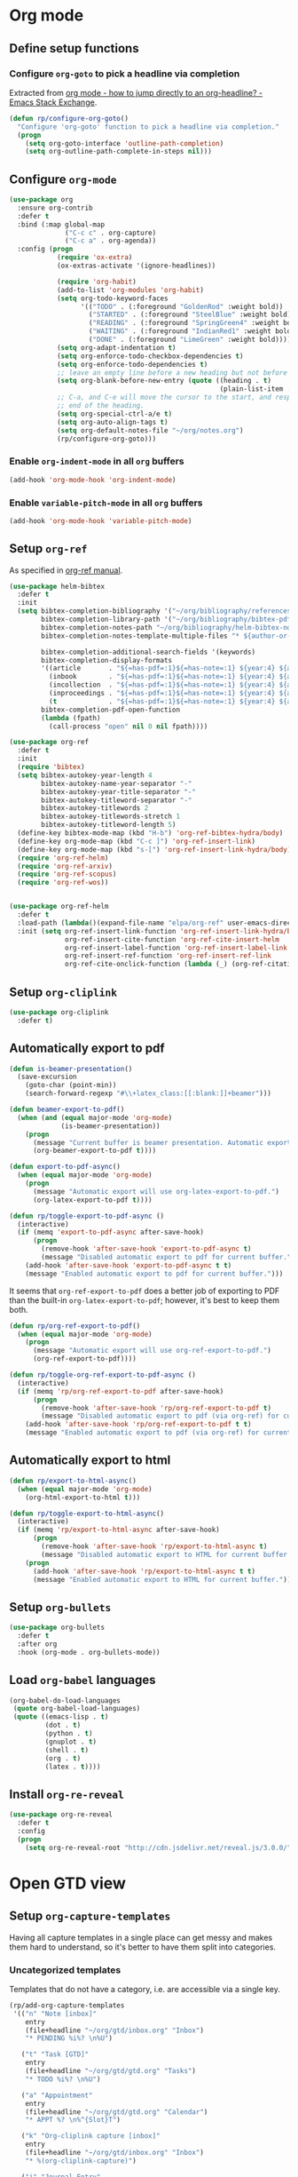 #+property: header-args :results silent
* Org mode
  :PROPERTIES:
  :header-args:emacs-lisp: :results none
  :END:

** Define setup functions

*** Configure =org-goto= to pick a headline via completion

Extracted from [[https://emacs.stackexchange.com/a/32625/14110][org mode - how to jump directly to an org-headline? - Emacs Stack Exchange]].

#+begin_src emacs-lisp
  (defun rp/configure-org-goto()
    "Configure 'org-goto' function to pick a headline via completion."
    (progn
      (setq org-goto-interface 'outline-path-completion)
      (setq org-outline-path-complete-in-steps nil)))
#+end_src

** Configure =org-mode=

#+begin_src emacs-lisp
  (use-package org
    :ensure org-contrib
    :defer t
    :bind (:map global-map
                ("C-c c" . org-capture)
                ("C-c a" . org-agenda))
    :config (progn
              (require 'ox-extra)
              (ox-extras-activate '(ignore-headlines))

              (require 'org-habit)
              (add-to-list 'org-modules 'org-habit)
              (setq org-todo-keyword-faces
                    '(("TODO" . (:foreground "GoldenRod" :weight bold))
                      ("STARTED" . (:foreground "SteelBlue" :weight bold))
                      ("READING" . (:foreground "SpringGreen4" :weight bold))
                      ("WAITING" . (:foreground "IndianRed1" :weight bold))
                      ("DONE" . (:foreground "LimeGreen" :weight bold))))
              (setq org-adapt-indentation t)
              (setq org-enforce-todo-checkbox-dependencies t)
              (setq org-enforce-todo-dependencies t)
              ;; leave an empty line before a new heading but not before plain list item
              (setq org-blank-before-new-entry (quote ((heading . t)
                                                       (plain-list-item . nil))))
              ;; C-a, and C-e will move the cursor to the start, and respectively
              ;; end of the heading.
              (setq org-special-ctrl-a/e t)
              (setq org-auto-align-tags t)
              (setq org-default-notes-file "~/org/notes.org")
              (rp/configure-org-goto)))
#+end_src

*** Enable =org-indent-mode= in all =org= buffers

#+begin_src emacs-lisp
  (add-hook 'org-mode-hook 'org-indent-mode)
#+end_src

*** Enable =variable-pitch-mode= in all =org= buffers

#+begin_src emacs-lisp
  (add-hook 'org-mode-hook 'variable-pitch-mode)
#+end_src

** Setup =org-ref=

As specified in [[https://github.com/jkitchin/org-ref/blob/master/org-ref.org][org-ref manual]].

#+begin_src emacs-lisp
  (use-package helm-bibtex
    :defer t
    :init
    (setq bibtex-completion-bibliography '("~/org/bibliography/references.bib")
          bibtex-completion-library-path '("~/org/bibliography/bibtex-pdfs")
          bibtex-completion-notes-path "~/org/bibliography/helm-bibtex-notes"
          bibtex-completion-notes-template-multiple-files "* ${author-or-editor}, ${title}, ${journal}, (${year}) :${=type=}: \n\nSee [[cite:&${=key=}]]\n"

          bibtex-completion-additional-search-fields '(keywords)
          bibtex-completion-display-formats
          '((article       . "${=has-pdf=:1}${=has-note=:1} ${year:4} ${author:36} ${title:*} ${journal:40}")
            (inbook        . "${=has-pdf=:1}${=has-note=:1} ${year:4} ${author:36} ${title:*} Chapter ${chapter:32}")
            (incollection  . "${=has-pdf=:1}${=has-note=:1} ${year:4} ${author:36} ${title:*} ${booktitle:40}")
            (inproceedings . "${=has-pdf=:1}${=has-note=:1} ${year:4} ${author:36} ${title:*} ${booktitle:40}")
            (t             . "${=has-pdf=:1}${=has-note=:1} ${year:4} ${author:36} ${title:*}"))
          bibtex-completion-pdf-open-function
          (lambda (fpath)
            (call-process "open" nil 0 nil fpath))))

  (use-package org-ref
    :defer t
    :init
    (require 'bibtex)
    (setq bibtex-autokey-year-length 4
          bibtex-autokey-name-year-separator "-"
          bibtex-autokey-year-title-separator "-"
          bibtex-autokey-titleword-separator "-"
          bibtex-autokey-titlewords 2
          bibtex-autokey-titlewords-stretch 1
          bibtex-autokey-titleword-length 5)
    (define-key bibtex-mode-map (kbd "H-b") 'org-ref-bibtex-hydra/body)
    (define-key org-mode-map (kbd "C-c ]") 'org-ref-insert-link)
    (define-key org-mode-map (kbd "s-[") 'org-ref-insert-link-hydra/body)
    (require 'org-ref-helm)
    (require 'org-ref-arxiv)
    (require 'org-ref-scopus)
    (require 'org-ref-wos))


  (use-package org-ref-helm
    :defer t
    :load-path (lambda()(expand-file-name "elpa/org-ref" user-emacs-directory))
    :init (setq org-ref-insert-link-function 'org-ref-insert-link-hydra/body
                org-ref-insert-cite-function 'org-ref-cite-insert-helm
                org-ref-insert-label-function 'org-ref-insert-label-link
                org-ref-insert-ref-function 'org-ref-insert-ref-link
                org-ref-cite-onclick-function (lambda (_) (org-ref-citation-hydra/body))))

#+end_src

** Setup =org-cliplink=

#+begin_src emacs-lisp
  (use-package org-cliplink
    :defer t)
#+end_src

** Automatically export to pdf

#+begin_src emacs-lisp
  (defun is-beamer-presentation()
    (save-excursion
      (goto-char (point-min))
      (search-forward-regexp "#\\+latex_class:[[:blank:]]+beamer")))

  (defun beamer-export-to-pdf()
    (when (and (equal major-mode 'org-mode)
               (is-beamer-presentation))
      (progn
        (message "Current buffer is beamer presentation. Automatic export will use org-beamer-export-to-pdf.")
        (org-beamer-export-to-pdf t))))

  (defun export-to-pdf-async()
    (when (equal major-mode 'org-mode)
      (progn
        (message "Automatic export will use org-latex-export-to-pdf.")
        (org-latex-export-to-pdf t))))

  (defun rp/toggle-export-to-pdf-async ()
    (interactive)
    (if (memq 'export-to-pdf-async after-save-hook)
        (progn
          (remove-hook 'after-save-hook 'export-to-pdf-async t)
          (message "Disabled automatic export to pdf for current buffer."))
      (add-hook 'after-save-hook 'export-to-pdf-async t t)
      (message "Enabled automatic export to pdf for current buffer.")))
#+end_src

It seems that =org-ref-export-to-pdf= does a better job of exporting to PDF than the built-in =org-latex-export-to-pdf=; however, it's best to keep them both.

#+begin_src emacs-lisp
  (defun rp/org-ref-export-to-pdf()
    (when (equal major-mode 'org-mode)
      (progn
        (message "Automatic export will use org-ref-export-to-pdf.")
        (org-ref-export-to-pdf))))

  (defun rp/toggle-org-ref-export-to-pdf-async ()
    (interactive)
    (if (memq 'rp/org-ref-export-to-pdf after-save-hook)
        (progn
          (remove-hook 'after-save-hook 'rp/org-ref-export-to-pdf t)
          (message "Disabled automatic export to pdf (via org-ref) for current buffer."))
      (add-hook 'after-save-hook 'rp/org-ref-export-to-pdf t t)
      (message "Enabled automatic export to pdf (via org-ref) for current buffer.")))
#+end_src

** Automatically export to html

#+begin_src emacs-lisp
  (defun rp/export-to-html-async()
    (when (equal major-mode 'org-mode)
      (org-html-export-to-html t)))

  (defun rp/toggle-export-to-html-async()
    (interactive)
    (if (memq 'rp/export-to-html-async after-save-hook)
        (progn
          (remove-hook 'after-save-hook 'rp/export-to-html-async t)
          (message "Disabled automatic export to HTML for current buffer."))
      (progn
        (add-hook 'after-save-hook 'rp/export-to-html-async t t)
        (message "Enabled automatic export to HTML for current buffer."))))
#+end_src

** Setup =org-bullets=

#+begin_src emacs-lisp
  (use-package org-bullets
    :defer t
    :after org
    :hook (org-mode . org-bullets-mode))
#+end_src

** Load =org-babel= languages

#+begin_src emacs-lisp
  (org-babel-do-load-languages
   (quote org-babel-load-languages)
   (quote ((emacs-lisp . t)
           (dot . t)
           (python . t)
           (gnuplot . t)
           (shell . t)
           (org . t)
           (latex . t))))

#+end_src

** Install =org-re-reveal=

#+begin_src emacs-lisp
  (use-package org-re-reveal
    :defer t
    :config
    (progn
      (setq org-re-reveal-root "http://cdn.jsdelivr.net/reveal.js/3.0.0/")))
#+end_src

* Open GTD view
:PROPERTIES:
:header-args:emacs-lisp: :results none
:END:

** Setup =org-capture-templates=

Having all capture templates in a single place can get messy and makes them hard to understand, so it's better to have them split into categories.

*** Uncategorized templates

Templates that do not have a category, i.e. are accessible via a single key.

#+begin_src emacs-lisp
  (rp/add-org-capture-templates
   '(("n" "Note [inbox]"
      entry
      (file+headline "~/org/gtd/inbox.org" "Inbox")
      "* PENDING %i%? \n%U")

     ("t" "Task [GTD]"
      entry
      (file+headline "~/org/gtd/gtd.org" "Tasks")
      "* TODO %i%? \n%U")

     ("a" "Appointment"
      entry
      (file+headline "~/org/gtd/gtd.org" "Calendar")
      "* APPT %? \n%^{Slot}T")

     ("k" "Org-cliplink capture [inbox]"
      entry
      (file+headline "~/org/gtd/inbox.org" "Inbox")
      "* %(org-cliplink-capture)")

     ("j" "Journal Entry"
      entry
      (file+olp+datetree "~/org/journal.org")
      "* %?"
      :hook rp/setup-long-text-capture)

     ("b" "Blog article idea"
      entry
      (file+headline "~/org/blogging/blogging.org" "Blog articles")
      "* IDEA %? \n%U")

     ("T" "Tickler"
      entry
      (file+headline "~/org/gtd/tickler.org" "Tickler")
      "* %i%? \n%U")))
#+end_src

*** PhD related templates

Templates related to my PhD activities.

#+begin_src emacs-lisp
  (rp/add-org-capture-templates
   '(("p" "PhD related items")
     ("pt" "Todo item"
      entry
      (file+headline "~/org/phd/phd.org" "PhD General")
      "* TODO %?")

     ("pm" "Meeting"
      entry
      (file+headline "~/org/phd/phd.org" "Calendar")
      "* %? \n%^{Slot}T")

     ("pi" "Interruption"
        entry
        (file+headline "~/org/phd/phd.org" "Întreruperi")
        "* %? \n" :clock-in t)))
#+end_src

*** Work related templates

Templates related to work activities.

**** Utility functions

#+begin_src emacs-lisp
  (defun rp/clock-report-template()
    "Returns a string that can be used to capture clock report."
    (format "#+BEGIN: clocktable :scope file :maxlevel 4 :block %s\n#+END:\n"
            (format-time-string "%Y-%m-%d")))
#+end_src

#+begin_src emacs-lisp
  (defun rp/setup-work-journal-capture()
    "Prepare an environment for capturing work journal entries."
    (progn
      (olivetti-mode)
      (setq-local olivetti-body-width 120)
      (ispell-change-dictionary "en_US")
      (flyspell-mode 1)
      (delete-other-windows)))
#+end_src

**** Capture templates

#+begin_src emacs-lisp
  (rp/add-org-capture-templates
   '(("w" "Work related items")
     ("wa" "Work achievement"
      entry
      (file+olp+datetree "~/org/gtd/work.org" "Achievements")
      "* %?")

     ("wf" "Technical feedback for a colleague"
      entry
      (file+olp+datetree "~/org/gtd/work.org" "Technical feedback")
      "* %?")

     ("wt" "Todo item"
      entry
      (file+headline "~/org/gtd/work.org" "Work")
      "* TODO %?")

     ("wm" "Meeting"
      entry
      (file+headline "~/org/gtd/work.org" "Outlook")
      "* %? %(org-set-tags \"work\") \n%^{Slot}T")

     ("wr" "Retrospective remark"
      entry
      (file+headline "~/org/gtd/work.org" "Upcomming retrospective")
      "* TODO %? \n%U")

     ("wc" "Clock report"
      plain
      (file+olp+datetree "~/org/gtd/work.org" "Clock report")
      "%(rp/clock-report-template)"
      :jump-to-captured t
      :immediate-finish t)

     ("wi" "Interruption"
      entry
      (file+headline "~/org/gtd/work.org" "Interruptions")
      "* %? \n" :clock-in t)

     ("wj" "Journal entry")

     ("wja" "Annotation entry"
      entry
      (file+olp+datetree "~/org/gtd/work.org" "Journal")
      "* %a \n%U\n\n%?"
      :hook rp/setup-work-journal-capture)

     ("wje" "Empty entry"
      entry
      (file+olp+datetree "~/org/gtd/work.org" "Journal")
      "* %? \n%U"
      :hook rp/setup-work-journal-capture)))
#+end_src

** Setup =org-refile-targets=

#+begin_src emacs-lisp
  (setq org-refile-targets '(("~/org/gtd/gtd.org" :maxlevel . 3)
                             ("~/org/gtd/some-day.org" :level . 1)
                             ("~/org/gtd/tickler.org" :maxlevel . 2)
                             ("~/org/blogging/blogging.org" :level . 1)
                             ("~/org/gtd/work.org" :maxlevel . 6)
                             ("~/org/bibliography/reading-list.org" :maxlevel . 2)
                             ("~/org/phd/phd.org" :maxlevel . 4)
                             ("~/org/phd/edtlr/edtlr.org" :maxlevel . 4)
                             ("~/org/phd/deloro/deloro.org" :maxlevel . 4)
                             ("~/org/phd/parlamint/parlamint.org" :maxlevel . 4)
                             ("~/org/iasi.ai/iasi-ai.org" :level . 1)))
#+end_src

As found in this [[http://members.optusnet.com.au/~charles57/GTD/mydotemacs.txt][emacs init file]]. The full GTD workflow is explained int the [[http://members.optusnet.com.au/~charles57/GTD/gtd_workflow.html][blog post]].

#+begin_src emacs-lisp
  (add-hook 'org-agenda-mode-hook 'hl-line-mode)

  (defun rp/gtd()
    (interactive)
    (progn
      (org-agenda t "r")
      (switch-to-buffer "*Org Agenda*")
      (delete-other-windows)
      (org-agenda-redo-all)))

  (global-set-key (kbd "C-c g") 'rp/gtd)
#+end_src

* Agenda

** Configure agenda
#+begin_src emacs-lisp
  (setq org-agenda-files
        (list "~/org/gtd/inbox.org"
              "~/org/gtd/gtd.org"
              "~/org/gtd/work.org"
              "~/org/gtd/some-day.org"
              "~/org/gtd/tickler.org"
              "~/org/gtd/events.org"
              "~/org/bibliography/reading-list.org"
              "~/org/blogging/blogging.org"
              "~/org/phd/phd.org"
              "~/org/phd/deloro/deloro.org"
              "~/org/phd/edtlr/"
              "~/org/phd/parlamint/"
              "~/org/phd/innovation-labs"
              "~/org/iasi.ai/iasi-ai.org")
        org-agenda-span 'day)
#+end_src

** Define macro for displaying timestamps on workdays

The following macro will allocate time slots for meetings that are recurring on work days (Monday to Friday).

Usage example:
#+begin_quote
 * Some meeting
<%%(rp/workdays-at "8:30-9:00")>
#+end_quote

#+begin_src emacs-lisp
  (defmacro rp/on-days-at(days time-slot)
    `(if (memq (calendar-day-of-week date) ,days)
         (format "%s %s"
                 (org-format-time-string "%y-%m-%d" (org-today))
                 ,time-slot)))

  (defmacro rp/workdays-at(time-slot)
    `(rp/on-days-at '(1 2 3 4 5) ,time-slot))
#+end_src

** Customize agenda view

#+begin_src emacs-lisp
  (setq org-agenda-custom-commands
        '(("r" "Daily agenda with global todo list"
           ((agenda "")
            (alltodo ""
                     ((org-agenda-skip-function
                       '(org-agenda-skip-entry-if 'scheduled 'deadline))))))))
#+end_src

** Apply custom colors for specific agenda entries

Adapted from [[https://emacs.stackexchange.com/questions/23824/defining-different-fonts-color-per-file-in-org-agenda]].

#+begin_src emacs-lisp
  (add-hook 'org-agenda-finalize-hook
            (lambda ()
              (save-excursion
                (color-org-header "Zi de naștere:.+" "OrangeRed")
                (color-org-header "Aniversări:.+" "DeepPink"))))

  (defun color-org-header (pattern forecolor)
    "Change the foreground of  org header that matches PATTERN to FORECOLOR."
    (goto-char (point-min))
    (while (re-search-forward pattern nil t)
      (add-text-properties (match-beginning 0) (match-end 0)
                           `(face (:foreground, forecolor)))))
#+end_src

* Effort estimates

Setup [[https://orgmode.org/manual/Effort-Estimates.html][effort estimates]] for tasks. Adapted from [[https://writequit.org/denver-emacs/presentations/2017-04-11-time-clocking-with-org.html][Clocking time with Org-mode]].

#+begin_src emacs-lisp
  (setq org-global-properties
        '(("Effort_ALL" .
           "0:10 0:20 0:30 1:00 2:00 3:00 4:00 6:00 8:00 0:00")))


  (setq org-columns-default-format
        "%38ITEM(Details) %TAGS(Context) %7TODO(To Do) %5Effort(Time){:} %6CLOCKSUM{Total}")
#+end_src

* Install =org-roam=

#+begin_src emacs-lisp
  (use-package org-roam
    :defer t
    :init
    (setq org-roam-v2-ack t)
    :custom
    (org-roam-directory "~/org/roam")
    :bind (("C-c n l" . org-roam-buffer-toggle)
           ("C-c n f" . org-roam-node-find)
           ("C-c n i" . org-roam-node-insert))
    :config
    (org-roam-setup))
#+end_src

** Install =org-roam-ui=

#+begin_src emacs-lisp
  (use-package org-roam-ui
    :after org-roam
    :defer t
    :config
    (setq org-roam-ui-sync-theme t
          org-roam-ui-follow t
          org-roam-ui-update-on-save t
          org-roam-ui-open-on-start nil))
#+end_src

* Prettify =org-mode=

Taken from yet another [[https://zzamboni.org/post/beautifying-org-mode-in-emacs/][blog post]] about ricing Emacs.

#+begin_src emacs-lisp
  (custom-theme-set-faces
   'user
   '(org-block ((t (:inherit fixed-pitch))))
   '(org-code ((t (:inherit (shadow fixed-pitch)))))
   '(org-document-info ((t (:foreground "dark orange"))))
   '(org-document-info-keyword ((t (:inherit (shadow fixed-pitch)))))
   '(org-indent ((t (:inherit (org-hide fixed-pitch)))))
   '(org-link ((t (:foreground "royal blue" :underline t))))
   '(org-meta-line ((t (:inherit (font-lock-comment-face fixed-pitch)))))
   '(org-property-value ((t (:inherit fixed-pitch))) t)
   '(org-special-keyword ((t (:inherit (font-lock-comment-face fixed-pitch)))))
   '(org-table ((t (:inherit fixed-pitch :foreground "#83a598"))))
   '(org-tag ((t (:inherit (shadow fixed-pitch) :weight bold :height 0.8))))
   '(org-verbatim ((t (:inherit (shadow fixed-pitch))))))
#+end_src

